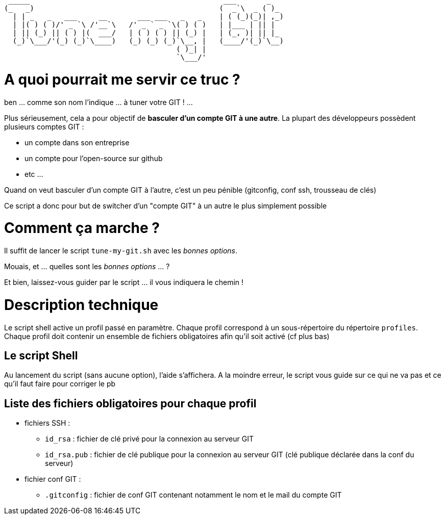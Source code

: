 
 _____                                             ___       _   
(_   _)                                           (  _`\  _ ( )_ 
  | | _   _   ___     __       ___ ___   _   _    | ( (_)(_)| ,_)
  | |( ) ( )/' _ `\ /'__`\   /' _ ` _ `\( ) ( )   | |___ | || |  
  | || (_) || ( ) |(  ___/   | ( ) ( ) || (_) |   | (_, )| || |_ 
  (_)`\___/'(_) (_)`\____)   (_) (_) (_)`\__, |   (____/'(_)`\__)
                                        ( )_| |                  
                                        `\___/'                  

// Génération du titre avec ASCII Art GENERATOR
// http://patorjk.com/software/taag/#p=display&f=Puffy&t=Tune%20my%20Git

= A quoi pourrait me servir ce truc ?

ben ... comme son nom l'indique ... à tuner votre GIT ! ...

Plus sérieusement, cela a pour objectif de *basculer d'un compte GIT à une autre*.
La plupart des développeurs possèdent plusieurs comptes GIT : 

* un compte dans son entreprise
* un compte pour l'open-source sur github
* etc ...

Quand on veut basculer d'un compte GIT à l'autre, c'est un peu pénible (gitconfig, conf ssh, trousseau de clés)

Ce script a donc pour but de switcher d'un "compte GIT" à un autre le plus simplement possible

= Comment ça marche ?

Il suffit de lancer le script `tune-my-git.sh` avec les _bonnes options_.

Mouais, et ... quelles sont les _bonnes options_ ... ?

Et bien, laissez-vous guider par le script ... il vous indiquera le chemin !

= Description technique

Le script shell active un profil passé en paramètre.
Chaque profil correspond à un sous-répertoire du répertoire `profiles`.
Chaque profil doit contenir un ensemble de fichiers obligatoires afin qu'il soit activé (cf plus bas)

== Le script Shell

Au lancement du script (sans aucune option), l'aide s'affichera.
A la moindre erreur, le script vous guide sur ce qui ne va pas et ce qu'il faut faire pour corriger le pb

== Liste des fichiers obligatoires pour chaque profil

* fichiers SSH :
** `id_rsa` : fichier de clé privé pour la connexion au serveur GIT
** `id_rsa.pub` : fichier de clé publique pour la connexion au serveur GIT (clé publique déclarée dans la conf du serveur)
* fichier conf GIT :
** `.gitconfig` : fichier de conf GIT contenant notamment le nom et le mail du compte GIT